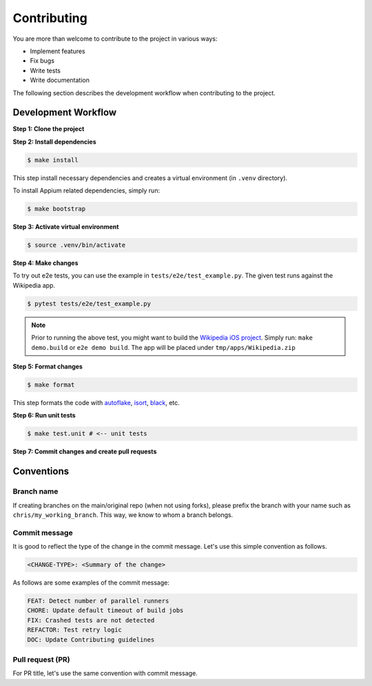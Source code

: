 Contributing
============

.. _autoflake: https://github.com/PyCQA/autoflake
.. _isort: https://github.com/PyCQA/isort
.. _black: https://github.com/psf/black

You are more than welcome to contribute to the project in various ways:

- Implement features
- Fix bugs
- Write tests
- Write documentation

The following section describes the development workflow when contributing to the project.

Development Workflow
--------------------

**Step 1: Clone the project**

**Step 2: Install dependencies**

.. code-block:: console

    $ make install

This step install necessary dependencies and creates a virtual environment (in ``.venv`` directory).

To install Appium related dependencies, simply run:

.. code-block:: console

    $ make bootstrap

**Step 3: Activate virtual environment**

.. code-block:: console

    $ source .venv/bin/activate

**Step 4: Make changes**

To try out e2e tests, you can use the example in ``tests/e2e/test_example.py``.
The given test runs against the Wikipedia app.

.. code-block:: console

    $ pytest tests/e2e/test_example.py

.. note::

    Prior to running the above test, you might want to build the `Wikipedia iOS project <https://github.com/wikimedia/wikipedia-ios>`_.
    Simply run: ``make demo.build`` or ``e2e demo build``.
    The app will be placed under ``tmp/apps/Wikipedia.zip``

**Step 5: Format changes**

.. code-block:: console

    $ make format

This step formats the code with autoflake_, isort_, black_, etc.

**Step 6: Run unit tests**

.. code-block:: console

    $ make test.unit # <-- unit tests

**Step 7: Commit changes and create pull requests**


Conventions
-----------
Branch name
~~~~~~~~~~~
If creating branches on the main/original repo (when not using forks), please prefix the branch with your name such as ``chris/my_working_branch``. This way, we know to whom a branch belongs.

Commit message
~~~~~~~~~~~~~~
It is good to reflect the type of the change in the commit message. Let's use this simple convention as follows.

.. code-block:: console

    <CHANGE-TYPE>: <Summary of the change>

As follows are some examples of the commit message:

.. code-block:: console

    FEAT: Detect number of parallel runners
    CHORE: Update default timeout of build jobs
    FIX: Crashed tests are not detected
    REFACTOR: Test retry logic
    DOC: Update Contributing guidelines

Pull request (PR)
~~~~~~~~~~~~~~~~~~
For PR title, let's use the same convention with commit message.
